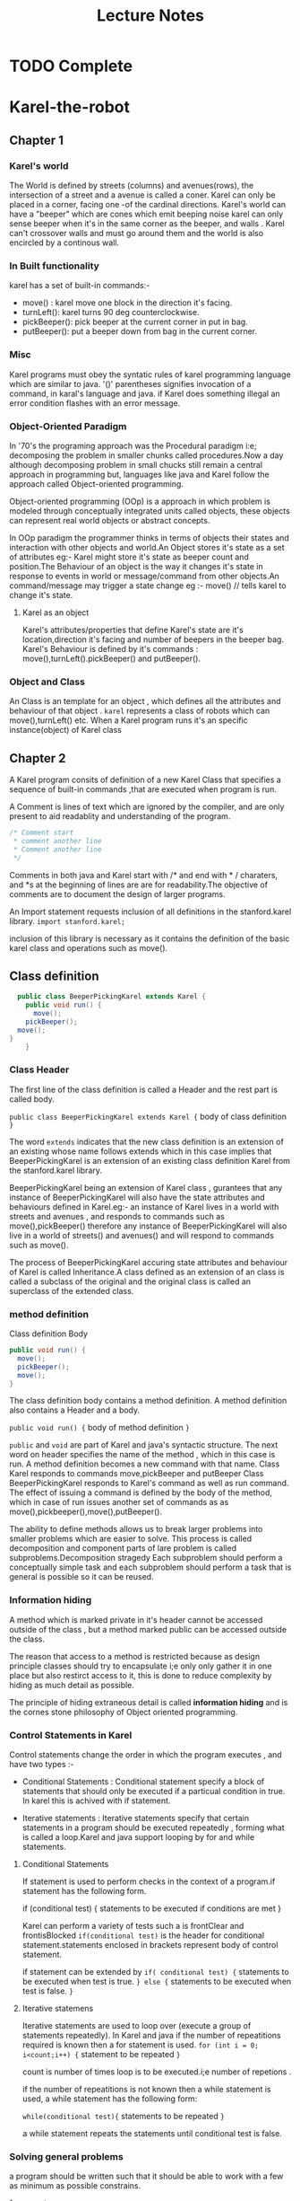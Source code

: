 #+STARTUP: indent overview hidestarts
#+TITLE:Lecture Notes
* TODO Complete


* Karel-the-robot
** Chapter 1
*** Karel's world
The World is defined by streets (columns) and avenues(rows), the intersection of a street and a avenue is called a coner.
Karel can only be placed in a corner, facing one -of the cardinal directions.
Karel's world can have a "beeper" which are cones which emit beeping noise karel can only sense beeper when it's in the same corner as the beeper, and walls . Karel can't crossover walls and must go around them and the world is also encircled by a continous wall.

*** In Built functionality

karel has a set of built-in commands:-
+ move() : karel move one block in the direction it's facing.
+ turnLeft(): karel turns 90 deg counterclockwise.
+ pickBeeper(): pick beeper at the current corner in put in bag.
+ putBeeper(): put a beeper down from bag in the current corner.


*** Misc
Karel programs must obey the syntatic rules of karel programming language which are similar to java.
'()' parentheses signifies invocation of a command, in karal's language and java.
 if Karel does something illegal an error condition flashes with an error message.

*** Object-Oriented Paradigm

In '70's the programing approach was the Procedural paradigm i:e; decomposing the problem in smaller chunks called procedures.Now a day although decomposing problem in small chucks still remain a central approach in programming but, languages like java and Karel follow the approach called Object-oriented programming.

Object-oriented programming (OOp) is a approach in which problem is modeled through conceptually integrated units called objects, these objects can represent real world objects or abstract concepts.

In OOp paradigm the programmer thinks in terms of objects their states and interaction with other objects and world.An Object stores it's state as a set of  attributes eg:- Karel might store it's state as beeper count and position.The Behaviour of an object is the way it changes it's state in response to events in world or message/command from other objects.An command/message may trigger a state change eg :- move() // tells karel to change it's state.

**** Karel as an object

Karel's attributes/properties that define Karel's state are it's location,direction it's facing and number of beepers in the beeper bag.
Karel's Behaviour is defined by it's commands : move(),turnLeft().pickBeeper() and putBeeper().

*** Object and Class

An Class is an template for an object , which defines all the attributes and behaviour of that object . ~karel~ represents a class of robots which can move(),turnLeft() etc.
When a Karel program runs it's an specific instance(object) of Karel class

** Chapter 2

A Karel program consits of definition of a new Karel Class that specifies a sequence of built-in commands ,that are executed when program is run.

A Comment is lines of text which are ignored by the compiler, and are only present to aid readablity and understanding of the program.
#+begin_src java
   /* Comment start
    * comment another line
    * Comment another line
    */
#+end_src

Comments in both java and Karel start with /* and end with * / charaters, and *s at the beginning of lines are are for readability.The objective of comments are to document the design of larger programs.


An Import statement requests inclusion of all definitions in the stanford.karel library.
~import stanford.karel;~

inclusion of this library is necessary as it contains the definition of the basic karel class and operations such as move().

** Class definition

#+begin_src java
    public class BeeperPickingKarel extends Karel {
      public void run() {
        move();
      pickBeeper();
    move();
  }
      }

#+end_src

*** Class Header

The first line of the class definition is called a Header and the rest part is called body.

~public class BeeperPickingKarel extends Karel {~
                      body  of class definition
~}~

The word ~extends~ indicates that the new class definition is an extension of an existing whose name follows extends which in this case implies that BeeperPickingKarel is an extension of an existing class definition  Karel from the stanford.karel library.

BeeperPickingKarel being an extension of Karel class , gurantees that any instance of BeeperPickingKarel will also have the state attributes and behaviours defined in Karel.eg:- an instance of Karel lives in a world with streets and avenues , and responds to commands such as move(),pickBeeper() therefore  any instance of BeeperPickingKarel will also live in a world of streets() and avenues() and will respond to commands such as move().

The process of BeeperPickingKarel accuring state attributes and behaviour of Karel is called Inheritance.A class defined as an extension of an class is called a subclass of the original and the original class is called an superclass of the extended class.




***  method definition 

Class definition Body
#+begin_src java
      public void run() {
        move();
        pickBeeper();
        move();
      } 
#+end_src

The class definition body contains a method definition. A method definition also contains a Header and a body.

~public void run() {~
    body of method definition
  ~}~

~public~ and ~void~ are part of Karel and java's syntactic structure.
The next word on header specifies the name of the method , which in this case is run.
A method definition becomes a new command with that name. Class Karel responds to commands move,pickBeeper and putBeeper Class BeeperPickingKarel responds to Karel's command as well as run command.
The effect of issuing a command is defined by  the body of the method, which in case of run issues another set of commands as as move(),pickbeeper(),move(),putBeeper().

The ability to define methods allows us to break larger problems into smaller problems which are easier to solve. This process is called decomposition and component parts of lare problem is called subproblems.Decomposition stragedy Each subproblem should perform a conceptually simple task and each subproblem should perform a task that is general is possible so it can be reused.


*** Information hiding

A method which is marked private in it's header cannot be accessed outside of the class , but a method marked public can be accessed outside the class.

The reason that access to a method is restricted because as design principle classes should try to encapsulate i;e only only gather it in one place but also restirct access to it, this is done to reduce complexity  by hiding as much detail as possible.

The principle of hiding extraneous detail is called *information hiding* and is the cornes stone philosophy of Object oriented programming.




*** Control Statements in Karel

Control statements change the order in which the program executes , and have two types :-

- Conditional Statements : Conditional statement specify a block of statements that should only be executed if a particual condition in true. In karel this is achived with if statement.

- Iterative statements : Iterative statements specify that certain statements in a program should be executed repeatedly , forming what is called a loop.Karel and java support looping by for and while statements.

**** Conditional Statements

If statement is used to perform checks in the context of a program.if statement has the following form.

if (conditional test) {
                                     statements to be executed if conditions are met
                                     }

Karel can perform a variety of tests such a is frontClear and frontisBlocked
~if(conditional test)~ is the header for conditional statement.statements enclosed in brackets represent body of control statement.

if statement can be extended by
~if( conditional test) {~
                                        statements to be executed when test is true.
                                        ~} else {~
                                        statements to be executed when test is false.
                                        ~}~

**** Iterative statemens

Iterative statements are used to loop over (execute a group of statements repeatedly). In Karel and java if the number of repeatitions required is known then a for statement is used.
~for (int i = 0; i<count;i++) {~
           statement to be repeated
           ~}~

count is number of times loop is to be executed.i;e number of repetions .


if the number of repeatitions is not known then a while statement is used, a while statement has the following form:

~while(conditional test){~
          statements to be repeated
          ~}~

a while statement repeats the statements until conditional test is false.



*** Solving general problems

a program should be written such that it should be able to work with a few as minimum as possible constrains.

- fencepost error :: The name comes from the fact that it takes one more fence post that you might think to fence off a particular distance. How many fence posts, for example, do you need to build a 100-foot fence if the posts are always positioned 10 feet apart? answer is counter intuitively 11.

A general stragedy for fencepost type problems is:-
~while (frontIsClear()) {~
              perform some operation.
              ~move()~
              ~}~
preform the same operation for final fence.
Such general stragies which are frequently used in programming are called programming patterns or programming idoms.

** Chapter 4  Stepwise Refinement

Software Engineering was developed as a set of methodologies that are aimed to make computer programs easier to read,maintain and develop.

top-down design or stepwise refinement is the stragedy of staring with problem as a whole and decomposing them into smaller problems , and breaking those down into smaller pices if necessary

*** Principle of top-down design

The idea in step-wise refinement is that you should start the design of your program from the top , which is the conceptually highest level of abstraction.

*** Preconditions and Postconditions
- Precoditions :: Conditions that must be true before a method/function is executed.
- PostConditions :: Conditions that must apply after method finishes.

** Chapter 5 Algorithms

Algorithmic design process of designing a solution stragedy.
An Algorithm is a solution stragedy that meets the following conditions:-
- expressed clearly and unambigiously.
- steps in stragedy can be carried out.
- stragedy always terminates after a finite number of steps.



* Lecture 1

** CS160A Introduction
Programming Methodology

Software engineering != Programming 
CS106A = programming methodology java
CS106B = Programming methodology continued
CS106X = CS106A+CS106B

** History
+ first Bug Mark 2 1945
** Karel
simple digital robot , lives in a grid world can move one point on grid to another - can pickup square shaped "beepers" and place them in world , world can have walls that karel can't jump.
* Lecture 2

** Bits
+ algorithm is a recipie
+ program syntactically valid description of algorithm in a language.
+ Program should be people readable.




** Karel

*** Karel Methods

karel respods to methods
+ Move
+ turnLeft(90 deg)
+ pickBeeper




* Lecture 3

** Common Errors 

Infinite loop :- a programming error in which a loop keeps executing repeatedly forever.

Of By One Bug :- (obob) is a fencepost type error.

** Comments
Comments explain things which are not obvious and define preconditions and postconditions.

** Decomposition
- solve 1 problem per method
- Discriptive names
- comments



* Lecture 4

Compilation is translation of high level language to machine language.

Graphics program :
- collage - starts as blank canvas and Graphics objects are added to it.

  
* Lecture 10
 
  
* Art and Science of Java by Eric Roberts

**  Ch 1 Introduction

*** 1.1 history
- First gen : large , vacume tube based
- second gen : transistor based
- Third gen : Integrate circuits
- fourth gen : large-scale integration , microprocessors

*** 1.2 What is Computer Science

Computer Science pertains to software and problem solving in such a way that the solution utilizes computer hardware , more or less computer science is a science of problem solving using software programming and computer hardware.

*** 1.3 Brief Tour of Computer Hardware

**** CPU

 The central processing unit (CPU) is the 'brain' of computer.The cpu performs the computations and coordinates actions in between different parts of the computer . The program that cpu executes is a series of coded instructions which are stored in memory. cpu consists of an integrated circuit which is a chip of silicon that has microscopic transistors impriented on it.

**** Memory

A Computer stores the program and data is a storage device, the storage device used to store current program and data is called primary storage(often called memory).
In modern computers primary storage is a silicon chip called RAM(random access memory) which allows the cpu to access any memory location at any time.

**** Secondary Storage

The primary storage is volatile and only functions when computer is running , therefore to store data permanently Secondary storage is used which is able to store data even when computer is turned off.

**** Input/Output devices

Input Output devices allow a computer to send and recive data to and from outside world these devices are called i/o devices

**** Network.

Network is an connection to an constellation of other computers together they form the internet.


*** 1.4 Algorithms

An Algorithm is an stragedy to solve a problem.
An Algorithm must satisfy the following criteria:-
- Clearly and unambigiously defined
- effective and executable.
- Finite ie; must terminate after a finite number of steps.

*** 1.5 Stages in the programming process

The first step is programming is to figure out a solution stragedy that is to design an algorithm or use and existing one this part is called *algorithmic design.*
The second step is to express that algorithm as a program written in a programming language , this part of process is called *coding*.

*Creating and editing programs*
To create a program you have to first store the program text in a file called a source file. A source file will have an appropiate extension according to the programming language used , for java the extension is .java.

**** The compilation process

Languages like java are an example of high-level languages , these languages make expressing algorithms without understanding hardware possible.
A program written in a high-level language is translated to lower-level language which is usually varies from one type of  computer hardware to another.
A Computer hardware's specifity language is called machine language.

In order to make one program to run on two different hardware systems two approaches are used : -

- Compiler : - A compiler translates the program into the machine language for that specific system , and different compilers are required for different hardware systems.
  In a Compiler based system  the compiler translates source file into second file called an object file that contains corresponding instruction of that system , this file is then combined with other object files in process called linking , and merged in a single executable file that can be executed on system.
- An intermediate Language is used in between machine and programming language which is independent of hardware. These intermediate language programs are executed by interpreters which implement intermediate language on that machine.

In Java an hybrid approach is used , first a program is translated into an intermediate language(class file) which is hardware independent which is interpreted by JVM(java virtual machine) , the jvm compiles part of that intermediate language into machine language.
When all required class files are linked together they merge into a single file called a jar archive which is then interpreted by jvm.

**** Programming errors and debugging

Compilers also check the syntax of the programming language, to ensure that grammer rules of the programming language are obeyed.If syntax rules are not obeyed then compiler generates syntax errors and dosen't complete the compilation.

Logical errors result when program has an logical flaw and dosen't perform according to specification.

Logical errors are often called Bugs and processing of removing the is called debugging.

**** Software maintenance

Software needs mainntenance in two aspects:-
- Bug fixs
- feature enhancement

Software engineerng is a decipline of producing software that is easy to understand i;e readable so that it can be maintained by others 



** Ch 2 Programming by Example

*** 2.1 Hello world program

#+begin_src 
  /*
   * File: HelloProgram.java
   * -----------------------
   * This progarm displays "hello world" on the screen.
   * it's inspired by K and R 's hello world program
   * this is a multiline comment
   */

   import acm.graphics.*;
   import acm.program.*;

   public class HelloProgram extends GraphicsProgram {
          pubilc void run(){
                add(new Glabel("hello, world" , 100 ,75));
          }
    }

#+end_src

Comments describe the pourpose and details of the program.
imports describe the libraries used.
the main class is a class definition which is a template for object creation.

*Variable* is a placeholder name for data.
a declaration is a statement that specfies the name of the variable , and the type of data the variable will hold.eg ~int nl =~ ~value;~

floating point numbers are used to approximate real numbers , in java floating point type is double(double precision floating point).

*** 2.4 Programming idoms and patterns
Programs often can be viewed as a composition of different programming patterns and idoms , which can be used in a program without worring about it's internal working , such conceptual units allow to think about a program in a holistic way ie; as a composition of patterns and idoms.eg:
~type variable = readType("prompt");~

*** 2.5 Classes and objects

A Class is an extensible template for a type of object, each object is an instance of a predefined class . An Object is a conceptual grouping of  *state* and *behaviour*
the state of an object is stored as a set of attributes , and behaviour is the way object responds to a *message* (anything that triggers a behaviour) . In java sending a message to an object corresponds to a method call for that particual object ie; a method call is a message in java.

*Class hierarchy*
A Class B which is an extension of Class A is called sub-class and class A is called superclass.

A instance of a class is also an instance of all of it's superclasses this property is called inheritance.

*** 2.6 Graphical programs

Basic idoms of GraphicsProgram Library

Objects can be associated to variable names via
Classname(type) var-name = new classname(args to constructor)
eg: ~GLabel msg = new GLabel("hello , world" , 100 ,75)~

*Sending messages to objects*

Naming objects allows to sends messages to objects via method calls , object can be specified with name.Object to which message is directed is called a *reciver* .
Pattern for a method call which a explicit reciver is :
~reciver.name(arguments)~

where ~reciver~ is the object message is directed to and ~name~ is name of method which responds to the message ~arguments~ is a may be empty list of values passed to ~reciver~.


font is the encoding which maps charaters into images that apper on screen.
java fonts are composed of three charateristics : - family name(times,helvetica),
style(bold/italic) , point size(integer indicating the size of the charaters using the standard printers's unit of point, which is equal to 1/72 of an inch).

*Gobject class hierarchy*
- GObject
  - GLabel
  - GRect
  - GLine
[[file:GObject-CLass-refrence.jpg][GObject Class Ref]]

- java coordinate system :
  - (0,0) origin is upper left
  - units are pixels





** Ch3 Expressions

An Expressions is a sequence of operations. In Java an expression is composed of terms and operators , term is a data value and operator is a charater which indicates an computational operation.

- In java a term can be one of the following :
  - A constant :: an explicit data value , such as pi,tu
  - A variable :: placeholder for data
  - A method call :: values are often generate as a result of method call.
  - An parenthesis enclosed expression :: an expression enclosed in parenthesis is a grouped and treated as a term, like in mathematics.


Executing all operations is called evaluation after which the remaning value is called the result of evaluation of expression.

*** 3.1 Primitive data types
data types which fall outside of object hierarchy are called primitive data types.
java compiler needs to know data type of each data unit, a data type is defined by two properties : a set of values(domain) and a set of operations.

Java defines eight primitive data types : - byte , int , short , long for integers of different size ranges .

data types :- float and double - are floating point numbers with different ranges.

data type : - char is for charaters.

data type:- boolean (true/flase).
[[file:java-primitiv-data-type-ref.jpg][java primitive data type ref]]

*** 3.2 Constants and variables

constants are explicit values which do not change , during execution and variables are placeholders for data that might change.

**** Constants
- Int Constants : Int constants are simply written with their sign and without commas.
- Floating point constants : floating point constants are written with decimal point . And can also be written by using progarmmers style scientific notation . eg 2.9979x10^8 = 2.9979E+8.
- Boolean constants : either true or false.
- String constants : charaters enclosed in double quotes " Hello, world".

**** Variables
a variable is a placeholder and has three attributes : name type and value.

Names in java are called identifiers and have the following rules :
- start with letter or underscore, case sensitive.
- all other charaters must be letters,numbers,underscores.
- cannot be one of the reserved words.
- identifiers should convey pourpos/meaning of the variable,class or method.
- variable name should start with lowercase,class names with uppercase each word other than beginner word might start with a uppercase to improve readablity.

**** Declarations
declaration is introduction of a new variable in a progarm, and specifies it's name type and value.
syntax of declaration is :-
~type identifier = expression;~
the expressions value is assigned to identifier.

variables declared in a method are called local variables , and are only avilable in that method.
variables declared in a class , but outside of any method are called instance variables /ivars are stored as part of each object.

Class variables are declared as same as instance variables but include keyword static.

**** Named constants
a constant can be declared with syntax :-
~private static final identifier = value;~
private - variable only accessable in class.
static - variable is a class variable.
final - variable's value is final and won' t change . and can't be reassigend.
identifier - entierly uppercase.

*** 3.3 Operators and operands

The standard arithmetic operators for numeric types are :- +,-,/,*
An expression is formed when two expressions(subexpressions) are connected by a operator, the subexpressions are called operands of resulting expression.

eg:- x+3 or (cx*y)+(2+e) .

The - sign is subtraction when it has two operands , and becomes negation when there's only right operand , when used this way it's called a uninary operator(because it applies to only one operand). 
other operators which work with two operands are called binary operators.

**** Combining ints and floating point numbers.

if int and double types are combined then if either or both the operands are double then the result is double.

**** Integer division and the remainder operator
for division operator if both operands are int then the result is always int , and the decimal part is thrown away.

In java ~%~ operator returns remainder of first operand divided by second and same rules apply as for division operator.

**** Precedence
Java compiler applies operators using rules of precedence (if parenthesis is missing) or two operands apply to same operand.

rules of precedence are for arithmetic expressions :-
1. first apply any unary minus operators.
2. then apply multiplicative operators (*,/,%) if two apply to same operand then left most one is applied first.
3. apply additive operators (-,+). if two operators apply to same operand the left most one is applied first.

**** Type conversion

To convert one type to another use type casting
int n = (int) 1.9999
converting integer to floating point throws away the fraction which is called truncation.(also happens in integer division.)

*** 3.4 Assignment statements

In java to change a variable's value , a assignment statement is used.
assignment statement syntax :-
~variable = expression;~
variable - variable you wish to set
expression - specifies the new value
the value of the expression on the right is stored in the variable on the left.

In programming a group of variables associated with a particular  invocation of a
method is called a *stack frame* .assignment statements change the value of variables in the current stack frame.

**** Shorthand assignment operation

assignment statements are so common that an shorthand(idiom) is defined for it .

for an expression such as  ~variable = variable op variable;~
where op is an binary operand , the shorthand is:
~variable op= variable;~
op= is shorthand assignment operator.

**** Increment and Decrement operators
Increment is adding 1 to a variable and decrement is subtracting one from a variable. Java has idioms for these operations
~x++;~ is same as ~x = x +1;~
and ~x--;~ is same as ~x= x-1;~

*** 3.5 Boolean expressions

In Java conditions which are either true or false can be expressed using Boolean expressions , Boolean values are expressed using type ~boolean~ which can have only two values ~true~ or ~false~ . Two major groups of operators work with boolean values are:

**** Relational Operators
These operators are used to compare two values , java defines six relational operators
> , >= ,<,<= these appear in the precedence hiearchy below the arithmetic operators and are in turen followed by the operators  == and ! =

these operators are only used to compare atomic data i,e data which cannot be decomposed in to individual units(ints,double,char,boolean) and produce only boolean values.
**** Logical operators
These operands take only boolean values and produce only boolean results:
! not , && and , || or  are decreasing in order of precedence.

*De Morgan's laws*
~!(p||q)~  is equivalent to ~!p && !q~
and ~!(p&&q)~ is equivalent to ~!p || !q~
these are called de morgan's laws .

*short-circuit evaluation*
In Java boolean expressions are evaluated form left to right and ends as soon as answer can be determined , if the expression has form (exp1 && exp2) the evaluation ends as soon as value of exp1 is determined this is called short-circuit evaluation.

conditions which protect against evaluation errors in subsequent parts of compound statements are called *guards*.

*Flags*
Variables of boolean type are called flags and can take values from boolean expressions.


** Chapter 4 statement types
*** 4.1 Statement types in java
three types are :
simple statements ; perform some action.
compound statements ; combine other statements into a sequence of operations.
control statements ; which affect the way other statements are executed.

**** Simple statements
In java simple statements usually  consists of an expression followed by semicolon. simple statements are usaually assignments or method calls.

**** Compond statements
In java a collection of statements is called a compound statement or a *block* which is enclosed in curly braces.

**** Control statements
Statements that affect the order in which other statements are executed are called control statements and they are of two categories:
- Conditionals : a control statement which is used to make decision based on the result of some conditional test i;e to pick between different paths of execution . two conditional statements in java are ~if~ and ~switch~ statements.
- Iteration : sometimes repeated execution of a group of statements is required such repetation is called iteration and code that's repeated is called a *loop* . In java two iteration statements are ~while~ and ~for~ statements.


In Java the first line of control statement is called *control line* which specifies the control on the *body* which is a compound statement which is usually a block. conditionals can have multiple body block depending on the execution path they take.

*** 4.2 problem solving and control statements
*The repeat N-times pattern*
~for (int i = 0; i < N ; i++){~
         statements to be repeated
 ~}~
 a special value used to terminate loop is called a *sentinel*.

 *read-until-sentinel pattern*
 ~while (true) {~
             prompt user and read in a value
             ~if (value == sentinel) break;~
             rest of body
             ~}~
*** 4.3 The if statement

In java the if statement has two forms:
if (condition) statement
if (condition) statement1 else statement2
the condition is a boolean expression , in java the if statement executes statement 1 if the condition evaluates to true , or executes statement2 if the condition evaluates to false.

if statement 2 is not present then it skips the body of if entirely when condition is false.
if the ~if~ statement has only one statement it's called if-then , if the ~if~ statement has two statements then it's called if-else clause.

*dangling else problem*
when it's difficult to determine the which else is associated with which if statement.

*if/else blocking rule*
for any if statement which is more than one line or has an else block , then body of if must be enclosed in brackets.

**** ?: operator
synatx: ~condition ? expression1 : expression2;~
In java ?: is the shorthand form of the if-else satement i;e when condition is true expression1 is evaluated and when condition is false then expression2 is evaluated.this operator can be used as an expression itself.
~max = (x>y) ? x : y;~

*** 4.4 Switcht statement
#+begin_src java
  /*syntax of switch statement*/
  switch (e){
      case c1:
          statements;
          break;
      case c2:
          statements;
          break;
      default:
          statements;
          break;
          }
#+end_src
e is the control expression , ci are the constant values and statements are statement blocks to be executed if e=ci, default statements are executed when e != any ci. i;e if one the constant matches the value of the control exp then the associated case clause is executed.

a case line and all statement follow it in block are called a case clause. the default line and it's associated statements are called the default clause.there can only be one default clause.
Each clause is terminated by a break statement if break statment is not included then the compiler simply continues executing the next case clause statements.

*style guide:* if possible put the case identifier statements and break on the same line to enhance readablity.

*** 4.5 While 
#+begin_src java
  while (condition){
      statements
          }
#+end_src
condition is a conditional test used to determine weather loop should continue for another cycle.
block is the group of statements to be repeated.i;e block is executed repeatedly until condition becomes false.

*infinite loop*
all loop must terminate i;e the condition for while must eventually become false in order to for program to produce result successfully.

*loop and a half problem*
when loop contains some operations that must be performed before testing for completion , a loop can be exited in the middle by using a break statement in a if condition.

*** 4.6 for statement
#+begin_src java
  for(init;test;step){
      statements;
      }
#+end_src
- where:
  - init is a declaration which initializes the loop index variable.
  - test is a conditional test used to determine wheather loop should continue or not.
  - step is an expression used to prepare for next loop cycle.
  - statements are the block of statements to be repeated.

 the init,test and step are all optional but semicolons must be present, if init is missing no intialization is performed or if test is missing it's assumed to be true and if step is missing no action occurs in between cycles eg for(;;) is also valid.
 avoid using floating point variable as a loop variable in for.




** Chapter 5 Methods

Information hiding is a programming principes in which only the revelant details are made visible in java, methods is mechanism which implements the principal of information hiding.

arguments and results represent communication between a method and it's caller.
Methods which are associated with class as a whole are called static methods such as Math.log(), also method calls can be treated as expressions.

in java *this* keyword referes to the current object.

 *method calls as message*
in oops objects communicate by sending messages to each other, which corresponds to one object invoking a method that belongs to different object. the sender calls a method by sending message
reciver.name(arguments) where name is name of method.

*** Method syntax
header syntax
#+begin_src java
  visibility type name (parameters){}
#+end_src

where visibility is typically public or private
type is type of value returned or void if method returns no value.
name is the name of method
parameters is a list of parameters declarations.

**** return statement
~return expression;~
specifies the value to be returned by the method.
methods may used more than one return statement depending on the control statements used.

**** predicate methods
methods which return Boolean are called predicate methods,.

variables which are declared in a method are meaningful only in the method that defines them hence they are called local variables.

internally all the variables and parameters decaled within a method are stored together in a stack frame.

when a method returns it continues from precisely the point at which the call was made computer referes to this point as return address.
*** 5.4 decoposition
Breaking up of programs in small pieces is called decomposition.
a large program is broken in small subtasks using methods.

a large program is broken in major subtasks , then each subtasks can be broken down in more subtasks at the end of this process each subtask can be solved with a method. this is called *top-down design or stepwise refinement*.

because methods tie together specific statements so as to have a specific effect method provide the standart framework for expressing algorithms in java.

there are many different algorithms for solving a particualar problem choosing the algorithm the best fits the application is an important part of your task as a programmer.


** Chapter 6 Objects and Classes
*** 6.1 RandomGenerator class
A program whom's output is predictable for a set of input values is said to behave deterministically.
programs that simualte random events are called nondeterministic programs.
*Pseudorandom numbers*
numbers that behave as random from a statistical point of view generated using
deterministic procedure. these are called pseudorandom numbers.

**** using Randomgenerator class
random generator class getInstance method which returns a new instance of RandomGenerator class.
syntax to used RandomGenerator
~private RandomGenerator rgen = RandomGenerator.getInstance();~
instance var rgen can be used throughout program to generate random numbers.
eg: ~int die = rgen.nextInt(1,6);~

**** Role of random number seed

To generate random values the generator requires a starting point which is called a seed.
be default seed is set to system clock value at the time but, setSeed() method allows to set seed for generator in order to produce random numbers deterministically which is some times useful in debugging.

*** 6.2 javadoc documentation system.
javadoc is a system which automatically scans through the code and generates the documentation for a given class.
implementor : programmer who implements the class.
client : programmer who uses the class.

*** 6.3 Defining your own classes.

*structure of class definition*
#+begin_src java
  public class name extends super {
      class_body
          }
#+end_src

name is the name of new class.
super is the name of super class.
class body includes constructors,named constants,methods and instance variables.

every class intended to be used by clients is marked ~public~
each public class definition should be in seperate file called name.java where name is the name of the class.
~extends~ specifies the superclass from which new class inherits from.

Object class is root superclass in java and everyclass extends Object class and every object in java is a instance of Object class.

the definitions are called entries, in a class . A *constructor* specifies how to create new instance of the class, 1) name of the constructor is always the same as class and they don't have a return type .
*instance variables* are like normal vars except they maintain state for objects and are declare at the beginnning of a class rather than in a method.

**** visibility of entries
entries are marked with visiblity to control what classed have access to entries.
in java visiblity is controlled with three keywords in a class:
- public :: Visible to every class in program.
- private :: Visible only within the class that defines it.
- protected :: Visible only to subclasses and classes in the same package.

 entries without a keyword are packged-private and are only visible to classes in a package but not subclasses.

 entries marked public are said to be *exported*. all entries should be made private unless necessary.

 







**** Encapsulation
Class combine related pices of data into a single conceptual unit eg GPoint class in acm.graphics combines x coorditnate and y coordinate to give a point which can be mainpulated as a single entity.
Thus combining several data values into a single obj is part of the process which is called Encapsulation which also protects data from unwranted access.

*** 6.4 Representing student information.
**** writing javadoc comments
comments beginning with /** are read by javadoc system, the descriptions with @param and @result tags appear in the javadoc comment.
**** writing the constructor.
constructor has same form as method definition except it lacks return type
Clients invoke the constructon with the ~new~ keyword name of class and list of args to match params.eg:-
~Class_name var_name = new Class_name(arg1,arg2);~
the constructor creates a new obj and assigns it's instance variables to parameter values and assings the obj a instance_name.
by using ~this~ progarmmer can use same name for parameters and instance variables.

**** Getters and Setters
getter - method which is used to retrive value of an instance variable.
setter - method which is used to modifiy the value of an instance variable.
names of getters begin with get and setters begin with set.for getters which are
predicate methods(return a bool) name begins with is.

**** toString method
when java needs to convert an obj to string , it does so by called the obj's toString method.supplying toSting in class takes precedence over Object class implementation this is called *overrinding*.

**** exporting named constants
named constants can be exported because they can't be changed and allow be modifieid from a single place other classes may used a named constant by :
Class_name.namedconstant.

*** 6.5 Rational numbers
classes that don't allow clients to change any property of object once it has been created are called immutable.
*** 6.6 Extending existing classes
**** Rules for inherited constructors
- classes with an explicit call to this invoke one of the other constructors for this class delegating responsibility to that constructor for making sure superclass constructor gets called.
- classes that begin with an explicit call to super invoke the constructor in the superclass that matches the argument list provided.
- classes that begin with no call to either super or this invoke the default super class constructor with no arguments.

 Java automatically defines the default constructor with an empty body if class fails to define it's default constructor.however default constructor is not created if class has other constructors,in such cases constructors for any subclasses must make explicit calls to one of the constructors in their superclass.

**** Rules of inherited methods
when a method call takes place , the java compiler looks method definition in the lowest subclass first and the moves towards superclasses until it find a definition or discovers no such methods exist.

overrinding methods can break method implementations , so it's only advised when designers of class reccommed it.
super can be used as a reciver arg to call superclass methods.eg;
~super.init();~


** Chapter 9  Object Orinted Graphics
*** 9.1 ~acm.graphics~ model
These ideas that define the appropriate mental picture for a package are called a *model* .

Coordinate positions and lengths are expressed in terms of pixels.
Points on screen are expressed in terms of x,y coordinate the x coordinate is same as cartesian system but y coordinate is inverted.
origin (0,0) is in upper left corner of screen.

acm.graphics package uses collage model to describe an image,back-to front ordering of objects in the collage is called the stacking order which is also called *z-ordering* based on stacking is done in z-axis.

*** 9.2 Structure of the ~acm.graphics~ package
**** ~GCanvas~ class
The GCanvas class is a sub-class of the ~java.awt.container~ class,
a GCanvas object is the background on with graphics objects are
drawn. 
~GraphicsProgram~ class automaticall creates a GCanvas object and fits it to the window.
~GraphicsProgram~ class simply passes the method calls along to the underlying GCanvas which implements the actual operation, this process is called *forwarding*.
*Useful ~GCanvas~ methods*   
 - void add(GObject gobj)
  add graphical object to the canvas at it's internally stored location.
- void add(GObject gobj , double x , double y)
  adds graphical object to the canvas at x,y coordinates.
- void remove(GObject gobj)
- void removeAll()
- GObject getElementAt(double x, double y)
- void pause(double milliseconds)
- void WaitForClick()
- int getWidth()
- int getHeight()
- void setBackground(Color bg)

GCanvas extends a Container class which is a part of java.awt package which exetends a Component class which allows the GCanvas to be displayed in a window.
getWidth,getHeight methods are defined in Component class.

***** details about ~Color~ class
color class uses the RGB model to define a color as a composit of Red, Green,
and Blue. The value of  red,green and blue is defined by a int in range 0 - 255.
given a color object you can call getters getRed,getGreen and getBlue to know each of it's RGB values.





***** The ~GPoint,GDimention~ and ~GRectangle~ classes
acm.graphics implements the GPoint,GRectangle and GPoint classes to encapsulate data , one of the advantages of encapsulation is that objects can be passed from one method to another as  a single entity.


***** The ~GMath~ class
The GMath class defines simple mathematical methods because the java.Math class uses radians for angles while the java's graphics system uses degrees for angle representation.

all methods of GMath class are also static ( GMath.cos(k);)
- distance and angle method convert cartisian coordinates to polar coordinates and represent in r,theta.
- round method rounds a double to the nearest int.

  
***** The ~GObject~ class and it's  subclasses
The GObject class is an abstract class in acm.graphics package,
hence it cant be instanciated .
GObject represents an object that you can add to a GCanvas.
However it a subclass object can be assigned to a GObject variable.
A number of methods are also implemented by GObject class.
[[https://cs.stanford.edu/people/eroberts/jtf/javadoc/student/acm/graphics/GObject.html][GObject Javadoc]]

*Interfaces*
A interface is a listing of methods that a set of classes share.
a java class that exports all the methods of an interface is said
to *implement* that interface.

*GFillable* interface is implemented by :- GOval GRect GPolygon GArc

*GResizeable* , *GScalable*


*** 9.3 Using the shape classes
**** Class ~GLable~
[[https://cs.stanford.edu/people/eroberts/jtf/javadoc/student/acm/graphics/GLabel.html][(JavaDoc)]] The GLabel class uses the typesetting system as it's
graphical model.
In Typesetting graphical model a font is represented in terms of :
- The baseline is the imaginary line on which charaters sit.
  origin is the point at which text of label begins.
- height of the font is the distance between successive baselines.
- asent of a font is the maximum distance charaters extend obove the baseline.
- desent is the maximum distance charaters extend below the baseline.
There are two constructors of GLable one uses coordinates and other is used to be created without coordinates and the added using add() with calculated coordinates.
**** Class ~GRect~
[[https://cs.stanford.edu/people/eroberts/jtf/javadoc/student/acm/graphics/GRect.html][JavaDoc]] The GRect class also has two constructors (one with coordinates and one without coordinates)
GRect implements all three interfaces GFillable,GResizeable and GScalable.
It also implements sub-classes G3DRect which gives rects with shaded border for 3d effect, and GRoundRect with rounded rects
**** Class ~GLine~
[[https://cs.stanford.edu/people/eroberts/jtf/javadoc/student/acm/graphics/GLine.html][JavaDoc]] The GLine class produces a line , it implements GScaleble interface.
In this class contains() is avilabe and considers a point close enough to be a part of the line and contained in the line ,
that distance is set by constant LINE_TOLRANCE in GLine and is set to pixel and a half.
**** Class ~GArc~
[[https://cs.stanford.edu/people/eroberts/jtf/javadoc/student/acm/graphics/GArc.html][JavaDoc]] This class is used to display an arc.It is specified by location of the rectange which contains the oval of which the arc is part of .
angle is specifed by startangle() and sweepangle() counter clockwise from x+.
GArc also implements GFillable to produce pie grams.
For an unfilled arc containment implies point is on arc or within
LINE_TOLERANCE however for a filled arc containment implies that point lies in the wedge region.
GArc also implement GScalable.
**** Class ~GImage~
[[https://cs.stanford.edu/people/eroberts/jtf/javadoc/student/acm/graphics/GImage.html][JavaDoc]] This class is used to display an images stored in a file encoded in standard image encoding formats.
Image needs to be stored in the same directory as java program or in a subdirectory of that directory called images.
eg :-
~public void run() {~
    ~add(new GImage("Myimage.gif"));~
~}~
if one of the classes of acm.program package is used program classes intialization checks weather this particular class defines constants APPLICATION_WIDTH and APPLICATION_HEIGHT if so then it uses those constants to set the dimentions of window.

*Scalling*
GImage also implements GResizeable and GScallable however for most images scalling only works if it's scaled in both directions
by the same factor so that it preserves the aspect ratio.
**** Class ~GPolygon~
[[https://cs.stanford.edu/people/eroberts/jtf/javadoc/student/acm/graphics/GPolygon.html][Java Doc]] This class displays a polygon. Line segments which that form the outline of the polygone are called edges and the point at which edges meet is called a vertex.

The GPolygone constructor creates an empty GPolygon that contains no vertices.
There are two constructors one creates GPolygon at origin , other one creates at argument x,y.
Programmer defines a reference point which is defined as the location of the polygon as a whole.
Coordinates of the vertices are defined in term of their location relative to the reference point using addVertex().
Vertexes can also be added with other vertexes as reference using addEdge().

GPolygon implements GFilleable and GScalable interfaces.


*** 9.4 Creating compound objects
[[https://cs.stanford.edu/people/eroberts/jtf/javadoc/student/acm/graphics/GCompound.html][Java Doc GCompound]] The GCompound class allows creation of a
compound GObject using several different GObjects.
To use GCompound , create a class extending GCompound , whose constructor initializese different component GObjects.

the add() method in GCompound is different that add() in GraphicsProgram. It adds components to the class extending GObject not GCanvas and it adds them w.r.t the class extending GCompound.all of the component GObjects are expressed in terms of the unit GCompound .

*GCompound coordinate system*
GCompound class defines it's own coordinate system w.r.t it's own refrence point.
getCanvasPoint() getLocalPoint() help in conversion w.r.t GCanvas.

*Object Decomposition Using GCompound*




** Chapter 10 Event Driven Programs

Interaction in which user action is synchronized with program operation is called *Synchronous* interaction.
Interaction in which user can intercede at any point is called *Asynchronous* interaction in these type of interactions user can trigger an action which the help of a mouse. These actions are called *Events*.
Interactive Programs which operate by responding to these events are called *event-driven*
Most event-driven program have a Graphical User Interface (GUI)
which allows users to interact which program using interactive components called *interactors* such as buttons,fields etc.


*** 10.1 The Java event model

In java an event is repesented by an object which is a sub-class of
*Event-Object* class in java.util package.
In ACM library  there are following event Classes :-
- MouseEvent for events triggered by mouse.
- KeyEvent for events triggered by key press on keyboard.
- ActionEvent for event triggered using GUI.

in java event objects do not perform any actions them selfs,
they are deliviered to another object which is charged with
responding to the event.

The object which is charged with responding to a eventobject is called a Listener. Each EventObject requires a specific type of Listener Object.
Listener Object are not defined as classes but rather as interfaces
any class that provides the definitions of the methods defined in an
interface can declare that it implements the interface using the
*implements* keyword in class header.
~public class myprogram extends GraphicsProgram implements MouseListener~

acm.program.Program class defines itself to be listner for mouse,key and action.But actual method definitions do nothing
and have to ovverriden.
EventObject classes are imported from ~java.awt.event.*;~

*** 10.2 A simple event driven program

The ~init()~ method is used to intialize the code that needs to execute before program starts.
addMouseListeners(); registers the program as a listener for all mouse events.
mouseClicked recives MouseEvent object as parameter which store
event related information such as coordinates which is accessed with MouseEvent.getX() and MouseEvent.gety().

*** 10.3 Responding to mouse events
[[https://cs.stanford.edu/people/eroberts/jtf/javadoc/student/acm/program/Program.html][acm.program.Program JavaDoc]]

*The MouseListener and MouseMotionListener Interfaces*

MouseListener listens to mouse events which involve mouse buttons while MouseMotionListener listens to mouse movements.
~addMouseListeners()~ adds listeners from both types.

*Overrinding Listener methods*
mouseListener and mouseMotionListener methods defined in
~acm.program.Program~  are empty definitions and need to be overriden.Event classes are defined in java window toolkit system
java.awt.event.
MouseEvent 's method e.getx() and e.getY() return the coordinates where mouse event has occured.

*A line-drawing program*
*rubber-banding* is the effect which the line currently being drawn streches contrancts as the mouse moves.
mousePressed() method creates a new GLine whose start point and endpoint are the current mouse position.
mousedragged() method resets the GLine's endpoint to the current mouse position.

*Dragging objects on canvas*

Java runtime generates mousePressed and mouseReleased events in conjunction with mouseClicked and they both preced mouseClicked event.

*** 10.4 Responding to keyboard events
Keyboard generates *KeyEvent* which delivered to KeyListener.
addKeyListeners() is used to registers program as key listener.
KeyEvent listeners are KeyPressed,KeyReleased and KeyTyped

For KeyPressed and KeyReleased methods getKeyCode() returns a
*virtual key* key code which is an integer value which are defined in KeyEvent class.
For KeyTyped event getKeyChar() returns character which was pressed and takes in account modifer keys such as SHIFT.


** Chapter 8 Strings and Charaters

*** 8.1 The principle of enumeration
The process of listing all the elements in the domain of a type is called enumeration.
A type defined by listing all of it's elements is called enumerated type.

*Representing enumerated types inside the machine.*

The process of assigning an interger to each element of an enumerated type is called integer encoding the integer acts as a coded representation of the original value.

*Representation enumerated types as integers*

In java enumerated types can be used with enumerated values defined as named constants.

*Defining new enumerated types*
#+begin_src java
  access enum name{
      elements
      }
#+end_src

access is either  pubilc or empty.
name is name of the new type.
elements is a list of names used to refer to the individual valuees that compries the enumerated type.The elements in the list are seperated by commas.

To use an enumerated type constant in you program you need to name of the enumerated type as the qualifier.
eg :- ~Direction dir = Direction.NORTH;~

This is true for all contexts except a switch statement, java requires you to use
the unqualified element names in the case clauses.
eg
#+begin_src java
  private boolean isWeekendDay(Weekday day){
      switch(day){
          case SATURDAY: case SUNDAY : return true;
          default: return false;
              }
      }
#+end_src

*** 8.2 Characters

A *Scalar type* is any type that can be interpreted is an integer.

*The data type char*
In java the data type *char* is the used to represent single charaters.Like all
predefined data types char has a set of legal values and a set of operations.
char is also a scalar type hence integer operation can also be applied to chars.

*THe ASCII and Unicode coding systems*
Both ascii and unicode are charater encoding systems but , ascii
only english based , older Unicode is includes more languages and modern.
- important facts:
  - both acii and unicode encode english alphabet in alphabetical
    order and  ascii froms the first 187 charaters of unicode.
  - adding or subtracting n from a charater gives a charater n postions before or after that charater.
  - comparing one charaters with another gives alphabetical ordering.

 *Useful methods in charater class*
[[https://docs.oracle.com/javase/8/docs/api/java/lang/Character.html][java.lang.Charater JAvadoc]]

*Control statements using charaters*
Because char is a scalar type then a char can be used in control statements.
~for(char ch = 'A';ch<'z';ch++)~
~switch(ch)~
~case a:case e: case u: return true;~

*** 8.3 Strings as an abstract idea

A sequence of charaters is called a string.It's implemented by
[[https://docs.oracle.com/en/java/javase/11/docs/api/java.base/java/lang/String.html][java.lang.String]] 


*the notion of an abstract type*
In java abstract types are comprised using class definitions that specify operations which can be preformed on the object of that type, these operations are called *primitive operations* and are public.

The details of implementation of primitive operation and the underlying representation of strings are hidden in class definition and client programmer does not need to understarnd those in order to work with strings this is the realisation of the principle of  *data abstraction*.

*** 8.4 Using the methods in the String class

The String class is immutable (it does not change the internal state of the data.
eg : ~str= str.toLowerCase();~ returns a *new* string which is lower case str.
str.toLowerCase(); alone does not work.

*Determining the length of  a string*

The length of a string is defined as the number of charaters in the string.
str.lenght() returns length.

*selecting charaters from a string*
In java strings are indexed starting from 0 and method charAt()  returns the character at that position.
eg:-~charAt(index);~
*Concatination*
Joining of two strings end to end is called concatination.Two strings can be concatenated with the method ~str.concat("string");~ or using the + operator.
string with zero charaters is called empty string and is represented using "".


*Extracting parts of a string*
a string which is part of a larger string is called a substring . to extract a substring java provides str.substring(p1,p2) method which p1 and p2 are index positions and returns a substring starting from p1 upto p2 but not including p2. the second index is optional and if missing the substring returned is from p1 to ending character.
*comparing one string with another*
The string class defines equals method to test equality , but == only testes weather two objects are the same not if the have same value.
equalsIgnoreCase checks equality without case.
compareTo returns a -ve int if s1 preceds s2
                                         +ev int if s2 preceds s1
                                         0 if they are same.
compareTo considers lexicographic order ie order in which unicode stores the characters and compares starting from first character each.
*searching within a string*
indexOf(search); method searches search in the given string. if character /substring is found indexof returns index if not then -1. the second argument takes a index as a seach start point.

~startsWith()~ returns true if the arg substring is in begining of the given string.
~endWith()~ has similar behaviour for string end.
